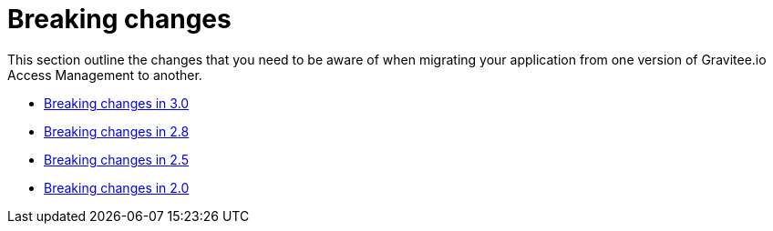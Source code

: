 = Breaking changes
:page-sidebar: am_3_x_sidebar


This section outline the changes that you need to be aware of when migrating your application from one version of Gravitee.io Access Management to another.

* link:/am/current/am_breaking_changes_3.0.html[Breaking changes in 3.0]
* link:/am/current/am_breaking_changes_2.8.html[Breaking changes in 2.8]
* link:/am/current/am_breaking_changes_2.5.html[Breaking changes in 2.5]
* link:/am/current/am_breaking_changes_2.0.html[Breaking changes in 2.0]
